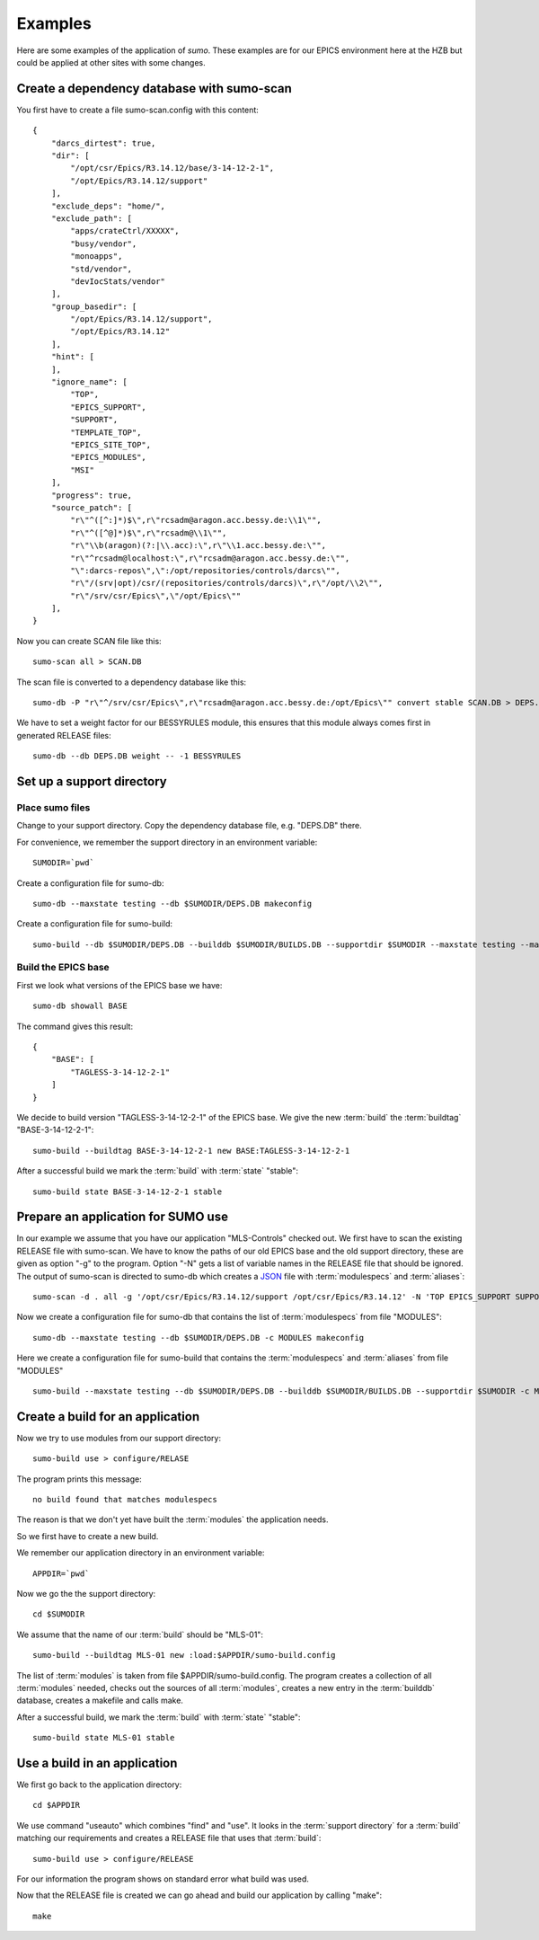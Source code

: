 Examples
========

Here are some examples of the application of *sumo*. These examples are for our
EPICS environment here at the HZB but could be applied at other sites with some
changes.

Create a dependency database with sumo-scan
-------------------------------------------

You first have to create a file sumo-scan.config with this content::

  {
      "darcs_dirtest": true,
      "dir": [
          "/opt/csr/Epics/R3.14.12/base/3-14-12-2-1",
          "/opt/Epics/R3.14.12/support"
      ],
      "exclude_deps": "home/",
      "exclude_path": [
          "apps/crateCtrl/XXXXX",
          "busy/vendor",
          "monoapps",
          "std/vendor",
          "devIocStats/vendor"
      ],
      "group_basedir": [
          "/opt/Epics/R3.14.12/support",
          "/opt/Epics/R3.14.12"
      ],
      "hint": [
      ],
      "ignore_name": [
          "TOP",
          "EPICS_SUPPORT",
          "SUPPORT",
          "TEMPLATE_TOP",
          "EPICS_SITE_TOP",
          "EPICS_MODULES",
          "MSI"
      ],
      "progress": true,
      "source_patch": [
          "r\"^([^:]*)$\",r\"rcsadm@aragon.acc.bessy.de:\\1\"",
          "r\"^([^@]*)$\",r\"rcsadm@\\1\"",
          "r\"\\b(aragon)(?:|\\.acc):\",r\"\\1.acc.bessy.de:\"",
          "r\"^rcsadm@localhost:\",r\"rcsadm@aragon.acc.bessy.de:\"",
          "\":darcs-repos\",\":/opt/repositories/controls/darcs\"",
          "r\"/(srv|opt)/csr/(repositories/controls/darcs)\",r\"/opt/\\2\"",
          "r\"/srv/csr/Epics\",\"/opt/Epics\""
      ],
  }

Now you can create SCAN file like this::

  sumo-scan all > SCAN.DB

The scan file is converted to a dependency database like this::

  sumo-db -P "r\"^/srv/csr/Epics\",r\"rcsadm@aragon.acc.bessy.de:/opt/Epics\"" convert stable SCAN.DB > DEPS.DB

We have to set a weight factor for our BESSYRULES module, this ensures that
this module always comes first in generated RELEASE files::

  sumo-db --db DEPS.DB weight -- -1 BESSYRULES

Set up a support directory
--------------------------

Place sumo files
++++++++++++++++

Change to your support directory. Copy the dependency database file, e.g.
"DEPS.DB" there.

For convenience, we remember the support directory in an environment variable::

  SUMODIR=`pwd`

Create a configuration file for sumo-db::

  sumo-db --maxstate testing --db $SUMODIR/DEPS.DB makeconfig

Create a configuration file for sumo-build::

  sumo-build --db $SUMODIR/DEPS.DB --builddb $SUMODIR/BUILDS.DB --supportdir $SUMODIR --maxstate testing --makeopts "-s" makeconfig

Build the EPICS base
++++++++++++++++++++

First we look what versions of the EPICS base we have::

  sumo-db showall BASE

The command gives this result::

  {
      "BASE": [
          "TAGLESS-3-14-12-2-1"
      ]
  }

We decide to build version "TAGLESS-3-14-12-2-1" of the EPICS base. We give the
new :term:`build` the :term:`buildtag` "BASE-3-14-12-2-1"::

  sumo-build --buildtag BASE-3-14-12-2-1 new BASE:TAGLESS-3-14-12-2-1

After a successful build we mark the :term:`build` with :term:`state` "stable"::

  sumo-build state BASE-3-14-12-2-1 stable

Prepare an application for SUMO use
-----------------------------------

In our example we assume that you have our application "MLS-Controls" checked
out. We first have to scan the existing RELEASE file with sumo-scan. We have to
know the paths of our old EPICS base and the old support directory, these are
given as option "-g" to the program. Option "-N" gets a list of variable names
in the RELEASE file that should be ignored. The output of sumo-scan is directed
to sumo-db which creates a `JSON <http://www.json.org>`_ file with
:term:`modulespecs` and :term:`aliases`::

  sumo-scan -d . all -g '/opt/csr/Epics/R3.14.12/support /opt/csr/Epics/R3.14.12' -N 'TOP EPICS_SUPPORT SUPPORT TEMPLATE_TOP EPICS_SITE_TOP EPICS_MODULES MSI' | sumo-db appconvert - > MODULES

Now we create a configuration file for sumo-db that contains the list of
:term:`modulespecs` from file "MODULES"::

  sumo-db --maxstate testing --db $SUMODIR/DEPS.DB -c MODULES makeconfig

Here we create a configuration file for sumo-build that contains the
:term:`modulespecs` and :term:`aliases` from file "MODULES" ::

  sumo-build --maxstate testing --db $SUMODIR/DEPS.DB --builddb $SUMODIR/BUILDS.DB --supportdir $SUMODIR -c MODULES makeconfig

Create a build for an application
---------------------------------

Now we try to use modules from our support directory::

  sumo-build use > configure/RELASE

The program prints this message::

  no build found that matches modulespecs

The reason is that we don't yet have built the :term:`modules` the application
needs.

So we first have to create a new build. 

We remember our application directory in an environment variable::

  APPDIR=`pwd`

Now we go the the support directory::

  cd $SUMODIR

We assume that the name of our :term:`build` should be "MLS-01"::

  sumo-build --buildtag MLS-01 new :load:$APPDIR/sumo-build.config

The list of :term:`modules` is taken from file $APPDIR/sumo-build.config. The
program creates a collection of all :term:`modules` needed, checks out the
sources of all :term:`modules`, creates a new entry in the :term:`builddb`
database, creates a makefile and calls make.

After a successful build, we mark the :term:`build` with 
:term:`state` "stable"::

  sumo-build state MLS-01 stable

Use a build in an application
-----------------------------

We first go back to the application directory::

  cd $APPDIR

We use command "useauto" which combines "find" and "use". It looks in the
:term:`support directory` for a :term:`build` matching our requirements and
creates a RELEASE file that uses that :term:`build`::

  sumo-build use > configure/RELEASE

For our information the program shows on standard error what build was used. 

Now that the RELEASE file is created we can go ahead and build our application
by calling "make"::

  make


